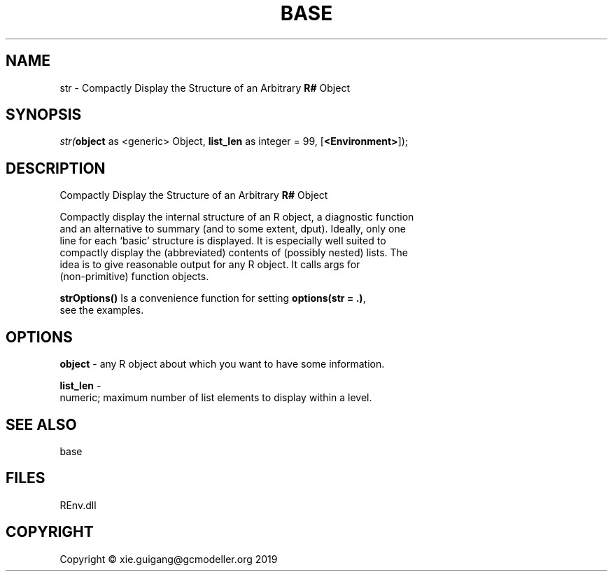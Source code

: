 .\" man page create by R# package system.
.TH BASE 1 2020-12-26 "str" "str"
.SH NAME
str \- Compactly Display the Structure of an Arbitrary \fBR#\fR Object
.SH SYNOPSIS
\fIstr(\fBobject\fR as <generic> Object, 
\fBlist_len\fR as integer = 99, 
[\fB<Environment>\fR]);\fR
.SH DESCRIPTION
.PP
Compactly Display the Structure of an Arbitrary \fBR#\fR Object
 
 Compactly display the internal structure of an R object, a diagnostic function 
 and an alternative to summary (and to some extent, dput). Ideally, only one 
 line for each ‘basic’ structure is displayed. It is especially well suited to 
 compactly display the (abbreviated) contents of (possibly nested) lists. The 
 idea is to give reasonable output for any R object. It calls args for 
 (non-primitive) function objects.
 
 \fBstrOptions()\fR Is a convenience function for setting \fBoptions(str = .)\fR, 
 see the examples.
.PP
.SH OPTIONS
.PP
\fBobject\fB \fR\- any R object about which you want to have some information.
.PP
.PP
\fBlist_len\fB \fR\- 
 numeric; maximum number of list elements to display within a level.

.PP
.SH SEE ALSO
base
.SH FILES
.PP
REnv.dll
.PP
.SH COPYRIGHT
Copyright © xie.guigang@gcmodeller.org 2019
